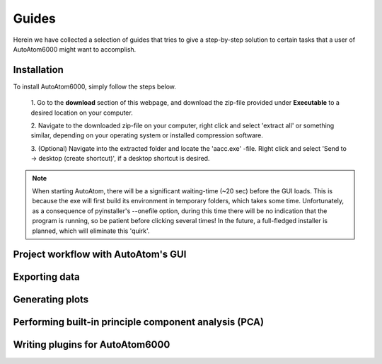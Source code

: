 Guides
---------------------------------------------

Herein we have collected a selection of guides that tries to give a step-by-step solution to certain tasks that a
user of AutoAtom6000 might want to accomplish.

Installation
~~~~~~~~~~~~~~~~~~~~~~~~~~~~~~~~~~~~~~~~~~~~~~

To install AutoAtom6000, simply follow the steps below.

    1. Go to the **download** section of this webpage, and download the zip-file provided under **Executable** to a
    desired location on your computer.

    2. Navigate to the downloaded zip-file on your computer, right click and select 'extract all' or something similar,
    depending on your operating system or installed compression software.

    3. (Optional) Navigate into the extracted folder and locate the 'aacc.exe' -file. Right click and select 'Send to
    -> desktop (create shortcut)', if a desktop shortcut is desired.

.. note::

    When starting AutoAtom, there will be a significant waiting-time (\~20 sec) before the GUI loads. This is because
    the exe will first build its environment in temporary folders, which takes some time. Unfortunately, as a
    consequence of pyinstaller's --onefile option, during this time there will be no indication that the program is
    running, so be patient before clicking several times! In the future, a full-fledged installer is planned, which will
    eliminate this 'quirk'.

Project workflow with AutoAtom's GUI
~~~~~~~~~~~~~~~~~~~~~~~~~~~~~~~~~~~~~~~~~~~~~~



Exporting data
~~~~~~~~~~~~~~~~~~~~~~~~~~~~~~~~~~~~~~~~~~~~~~



Generating plots
~~~~~~~~~~~~~~~~~~~~~~~~~~~~~~~~~~~~~~~~~~~~~~


Performing built-in principle component analysis (PCA)
~~~~~~~~~~~~~~~~~~~~~~~~~~~~~~~~~~~~~~~~~~~~~~~~~~~~~~~~



Writing plugins for AutoAtom6000
~~~~~~~~~~~~~~~~~~~~~~~~~~~~~~~~~~~~~~~~~~~~~~



